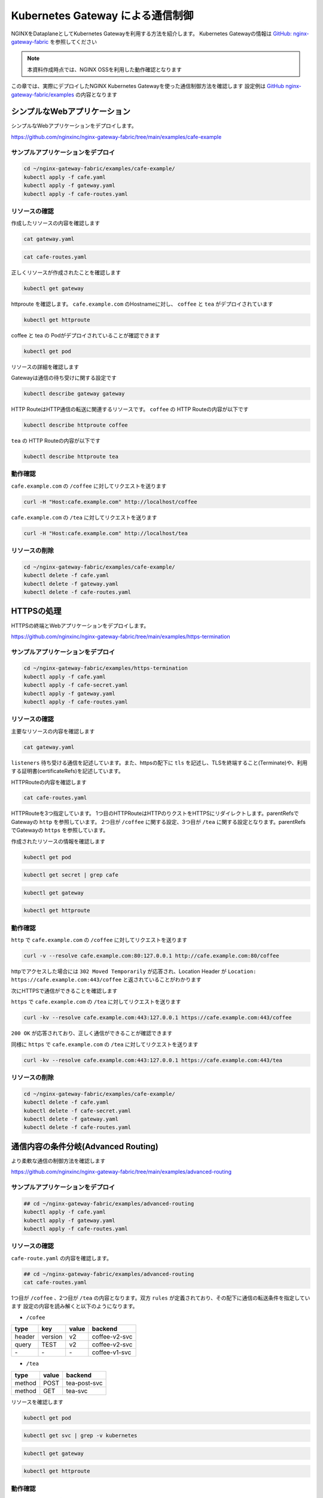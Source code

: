 Kubernetes Gateway による通信制御
####

NGINXをDataplaneとしてKubernetes Gatewayを利用する方法を紹介します。
Kubernetes Gatewayの情報は `GitHub: nginx-gateway-fabric <https://github.com/nginxinc/nginx-gateway-fabric>`__ を参照してください

.. NOTE::
  本資料作成時点では、NGINX OSSを利用した動作確認となります

この章では、実際にデプロイしたNGINX Kubernetes Gatewayを使った通信制御方法を確認します
設定例は `GitHub nginx-gateway-fabric/examples <https://github.com/nginxinc/nginx-gateway-fabric/tree/main/examples>`__ の内容となります


シンプルなWebアプリケーション
====

シンプルなWebアプリケーションをデプロイします。

https://github.com/nginxinc/nginx-gateway-fabric/tree/main/examples/cafe-example

サンプルアプリケーションをデプロイ
----

.. code-block:: cmdin
 
  cd ~/nginx-gateway-fabric/examples/cafe-example/
  kubectl apply -f cafe.yaml
  kubectl apply -f gateway.yaml
  kubectl apply -f cafe-routes.yaml

リソースの確認
----

作成したリソースの内容を確認します

.. code-block:: cmdin
 
  cat gateway.yaml

.. code-block:: bash
  :linenos:
  :caption: 実行結果サンプル

  apiVersion: gateway.networking.k8s.io/v1beta1
  kind: Gateway
  metadata:
    name: gateway
    labels:
      domain: k8s-gateway.nginx.org
  spec:
    gatewayClassName: nginx
    listeners:
    - name: http
      port: 80
      protocol: HTTP

.. code-block:: cmdin
 
  cat cafe-routes.yaml

.. code-block:: bash
  :linenos:
  :caption: 実行結果サンプル

  apiVersion: gateway.networking.k8s.io/v1beta1
  kind: HTTPRoute
  metadata:
    name: coffee
  spec:
    parentRefs:
    - name: gateway
      sectionName: http
    hostnames:
    - "cafe.example.com"
    rules:
    - matches:
      - path:
          type: PathPrefix
          value: /coffee
      backendRefs:
      - name: coffee
        port: 80
  ---
  apiVersion: gateway.networking.k8s.io/v1beta1
  kind: HTTPRoute
  metadata:
    name: tea
  spec:
    parentRefs:
    - name: gateway
      sectionName: http
    hostnames:
    - "cafe.example.com"
    rules:
    - matches:
      - path:
          type: Exact
          value: /tea
      backendRefs:
      - name: tea


正しくリソースが作成されたことを確認します

.. code-block:: cmdin
 
  kubectl get gateway

.. code-block:: bash
  :linenos:
  :caption: 実行結果サンプル

  NAME      CLASS   ADDRESS         PROGRAMMED   AGE
  gateway   nginx   192.168.127.2                54s

httproute を確認します。 ``cafe.example.com`` のHostnameに対し、 ``coffee`` と ``tea`` がデプロイされています

.. code-block:: cmdin
 
  kubectl get httproute

.. code-block:: bash
  :linenos:
  :caption: 実行結果サンプル

  NAME     HOSTNAMES              AGE
  coffee   ["cafe.example.com"]   57s
  tea      ["cafe.example.com"]   57s

coffee と tea の Podがデプロイされていることが確認できます

.. code-block:: cmdin
 
  kubectl get pod

.. code-block:: bash
  :linenos:
  :caption: 実行結果サンプル

  NAME                      READY   STATUS    RESTARTS        AGE
  coffee-7c86d7d67c-dxw9s   1/1     Running   1 (152m ago)    11h
  tea-5c457db9-wrtn6        1/1     Running   1 (3h34m ago)   11h


リソースの詳細を確認します

Gatewayは通信の待ち受けに関する設定です

.. code-block:: cmdin
 
  kubectl describe gateway gateway

.. code-block:: bash
  :linenos:
  :caption: 実行結果サンプル

  Name:         gateway
  Namespace:    default
  Labels:       domain=k8s-gateway.nginx.org
  Annotations:  <none>
  API Version:  gateway.networking.k8s.io/v1beta1
  Kind:         Gateway
  Metadata:
    Creation Timestamp:  2023-05-25T01:18:02Z
    Generation:          1
    Managed Fields:
      API Version:  gateway.networking.k8s.io/v1beta1
      Fields Type:  FieldsV1
      fieldsV1:
        f:metadata:
          f:annotations:
            .:
            f:kubectl.kubernetes.io/last-applied-configuration:
          f:labels:
            .:
            f:domain:
        f:spec:
          .:
          f:gatewayClassName:
          f:listeners:
            .:
            k:{"name":"http"}:
              .:
              f:allowedRoutes:
                .:
                f:namespaces:
                  .:
                  f:from:
              f:name:
              f:port:
              f:protocol:
      Manager:      kubectl-client-side-apply
      Operation:    Update
      Time:         2023-05-25T01:18:02Z
      API Version:  gateway.networking.k8s.io/v1beta1
      Fields Type:  FieldsV1
      fieldsV1:
        f:status:
          f:addresses:
          f:conditions:
            k:{"type":"Accepted"}:
              f:lastTransitionTime:
              f:message:
              f:observedGeneration:
              f:reason:
              f:status:
          f:listeners:
            .:
            k:{"name":"http"}:
              .:
              f:attachedRoutes:
              f:conditions:
                .:
                k:{"type":"Accepted"}:
                  .:
                  f:lastTransitionTime:
                  f:message:
                  f:observedGeneration:
                  f:reason:
                  f:status:
                  f:type:
                k:{"type":"Conflicted"}:
                  .:
                  f:lastTransitionTime:
                  f:message:
                  f:observedGeneration:
                  f:reason:
                  f:status:
                  f:type:
                k:{"type":"ResolvedRefs"}:
                  .:
                  f:lastTransitionTime:
                  f:message:
                  f:observedGeneration:
                  f:reason:
                  f:status:
                  f:type:
              f:name:
              f:supportedKinds:
      Manager:         gateway
      Operation:       Update
      Subresource:     status
      Time:            2023-05-25T01:18:03Z
    Resource Version:  204507
    UID:               b680933d-a7a2-4780-a89e-c5e751abb971
  Spec:
    Gateway Class Name:  nginx
    Listeners:
      Allowed Routes:
        Namespaces:
          From:  Same
      Name:      http
      Port:      80
      Protocol:  HTTP
  Status:
    Addresses:
      Type:   IPAddress
      Value:  192.168.127.2
    Conditions:
      Last Transition Time:  2023-05-25T01:18:08Z
      Message:               Gateway is accepted
      Observed Generation:   1
      Reason:                Accepted
      Status:                True
      Type:                  Accepted
    Listeners:
      Attached Routes:  2
      Conditions:
        Last Transition Time:  2023-05-25T01:18:08Z
        Message:               Listener is accepted
        Observed Generation:   1
        Reason:                Accepted
        Status:                True
        Type:                  Accepted
        Last Transition Time:  2023-05-25T01:18:08Z
        Message:               All references are resolved
        Observed Generation:   1
        Reason:                ResolvedRefs
        Status:                True
        Type:                  ResolvedRefs
        Last Transition Time:  2023-05-25T01:18:08Z
        Message:               No conflicts
        Observed Generation:   1
        Reason:                NoConflicts
        Status:                False
        Type:                  Conflicted
      Name:                    http
      Supported Kinds:
        Group:  gateway.networking.k8s.io
        Kind:   HTTPRoute
  Events:       <none>

HTTP RouteはHTTP通信の転送に関連するリソースです。
``coffee`` の HTTP Routeの内容が以下です

.. code-block:: cmdin
 
  kubectl describe httproute coffee

.. code-block:: bash
  :linenos:
  :caption: 実行結果サンプル

  Name:         coffee
  Namespace:    default
  Labels:       <none>
  Annotations:  <none>
  API Version:  gateway.networking.k8s.io/v1beta1
  Kind:         HTTPRoute
  Metadata:
    Creation Timestamp:  2023-05-25T01:18:06Z
    Generation:          1
    Managed Fields:
      API Version:  gateway.networking.k8s.io/v1beta1
      Fields Type:  FieldsV1
      fieldsV1:
        f:metadata:
          f:annotations:
            .:
            f:kubectl.kubernetes.io/last-applied-configuration:
        f:spec:
          .:
          f:hostnames:
          f:parentRefs:
          f:rules:
      Manager:      kubectl-client-side-apply
      Operation:    Update
      Time:         2023-05-25T01:18:06Z
      API Version:  gateway.networking.k8s.io/v1beta1
      Fields Type:  FieldsV1
      fieldsV1:
        f:status:
          .:
          f:parents:
      Manager:         gateway
      Operation:       Update
      Subresource:     status
      Time:            2023-05-25T01:18:07Z
    Resource Version:  204508
    UID:               126217a6-b7d4-4dc4-bceb-b969bdb94194
  Spec:
    Hostnames:
      cafe.example.com
    Parent Refs:
      Group:         gateway.networking.k8s.io
      Kind:          Gateway
      Name:          gateway
      Section Name:  http
    Rules:
      Backend Refs:
        Group:
        Kind:    Service
        Name:    coffee
        Port:    80
        Weight:  1
      Matches:
        Path:
          Type:   PathPrefix
          Value:  /coffee
  Status:
    Parents:
      Conditions:
        Last Transition Time:  2023-05-25T01:18:08Z
        Message:               The route is accepted
        Observed Generation:   1
        Reason:                Accepted
        Status:                True
        Type:                  Accepted
        Last Transition Time:  2023-05-25T01:18:08Z
        Message:               All references are resolved
        Observed Generation:   1
        Reason:                ResolvedRefs
        Status:                True
        Type:                  ResolvedRefs
      Controller Name:         k8s-gateway.nginx.org/nginx-gateway-controller
      Parent Ref:
        Group:         gateway.networking.k8s.io
        Kind:          Gateway
        Name:          gateway
        Namespace:     default
        Section Name:  http
  Events:              <none>

``tea`` の HTTP Routeの内容が以下です

.. code-block:: cmdin
 
  kubectl describe httproute tea

.. code-block:: bash
  :linenos:
  :caption: 実行結果サンプル

  Name:         tea
  Namespace:    default
  Labels:       <none>
  Annotations:  <none>
  API Version:  gateway.networking.k8s.io/v1beta1
  Kind:         HTTPRoute
  Metadata:
    Creation Timestamp:  2023-05-25T01:18:06Z
    Generation:          1
    Managed Fields:
      API Version:  gateway.networking.k8s.io/v1beta1
      Fields Type:  FieldsV1
      fieldsV1:
        f:metadata:
          f:annotations:
            .:
            f:kubectl.kubernetes.io/last-applied-configuration:
        f:spec:
          .:
          f:hostnames:
          f:parentRefs:
          f:rules:
      Manager:      kubectl-client-side-apply
      Operation:    Update
      Time:         2023-05-25T01:18:06Z
      API Version:  gateway.networking.k8s.io/v1beta1
      Fields Type:  FieldsV1
      fieldsV1:
        f:status:
          .:
          f:parents:
      Manager:         gateway
      Operation:       Update
      Subresource:     status
      Time:            2023-05-25T01:18:08Z
    Resource Version:  204509
    UID:               901df757-fc2a-4d2d-9e9f-c36253cbdd19
  Spec:
    Hostnames:
      cafe.example.com
    Parent Refs:
      Group:         gateway.networking.k8s.io
      Kind:          Gateway
      Name:          gateway
      Section Name:  http
    Rules:
      Backend Refs:
        Group:
        Kind:    Service
        Name:    tea
        Port:    80
        Weight:  1
      Matches:
        Path:
          Type:   Exact
          Value:  /tea
  Status:
    Parents:
      Conditions:
        Last Transition Time:  2023-05-25T01:18:08Z
        Message:               The route is accepted
        Observed Generation:   1
        Reason:                Accepted
        Status:                True
        Type:                  Accepted
        Last Transition Time:  2023-05-25T01:18:08Z
        Message:               All references are resolved
        Observed Generation:   1
        Reason:                ResolvedRefs
        Status:                True
        Type:                  ResolvedRefs
      Controller Name:         k8s-gateway.nginx.org/nginx-gateway-controller
      Parent Ref:
        Group:         gateway.networking.k8s.io
        Kind:          Gateway
        Name:          gateway
        Namespace:     default
        Section Name:  http
  Events:              <none>

動作確認
----

``cafe.example.com`` の ``/coffee`` に対してリクエストを送ります

.. code-block:: cmdin
 
  curl -H "Host:cafe.example.com" http://localhost/coffee

.. code-block:: bash
  :linenos:
  :caption: 実行結果サンプル

  Server address: 192.168.127.60:8080
  Server name: coffee-7c86d7d67c-dxw9s
  Date: 25/May/2023:01:21:02 +0000
  URI: /coffee
  Request ID: 9fb7dcfd60d04a9dbb510ab7bda6583a

``cafe.example.com`` の ``/tea`` に対してリクエストを送ります

.. code-block:: cmdin
 
  curl -H "Host:cafe.example.com" http://localhost/tea

.. code-block:: bash
  :linenos:
  :caption: 実行結果サンプル

  Server address: 192.168.127.62:8080
  Server name: tea-5c457db9-wrtn6
  Date: 25/May/2023:01:21:16 +0000
  URI: /tea
  Request ID: d2caeeaa2fe6722b3df9b8cbf145b382


リソースの削除
----

.. code-block:: cmdin
 
  cd ~/nginx-gateway-fabric/examples/cafe-example/
  kubectl delete -f cafe.yaml
  kubectl delete -f gateway.yaml
  kubectl delete -f cafe-routes.yaml

HTTPSの処理
====

HTTPSの終端とWebアプリケーションをデプロイします。

https://github.com/nginxinc/nginx-gateway-fabric/tree/main/examples/https-termination

サンプルアプリケーションをデプロイ
----

.. code-block:: cmdin

  cd ~/nginx-gateway-fabric/examples/https-termination
  kubectl apply -f cafe.yaml
  kubectl apply -f cafe-secret.yaml
  kubectl apply -f gateway.yaml
  kubectl apply -f cafe-routes.yaml

リソースの確認
----

主要なリソースの内容を確認します


.. code-block:: cmdin
 
  cat gateway.yaml

.. code-block:: bash
  :linenos:
  :caption: 実行結果サンプル

  apiVersion: gateway.networking.k8s.io/v1beta1
  kind: Gateway
  metadata:
    name: gateway
    labels:
      domain: k8s-gateway.nginx.org
  spec:
    gatewayClassName: nginx
    listeners:
    - name: http
      port: 80
      protocol: HTTP
    - name: https
      port: 443
      protocol: HTTPS
      tls:
        mode: Terminate
        certificateRefs:
        - kind: Secret
          name: cafe-secret
          namespace: default

``listeners`` 待ち受ける通信を記述しています。また、httpsの配下に ``tls`` を記述し、TLSを終端すること(Terminate)や、利用する証明書(certificateRefs)を記述しています。

HTTPRouteの内容を確認します

.. code-block:: cmdin
 
  cat cafe-routes.yaml

.. code-block:: bash
  :linenos:
  :caption: 実行結果サンプル

  apiVersion: gateway.networking.k8s.io/v1beta1
  kind: HTTPRoute
  metadata:
    name: cafe-tls-redirect
  spec:
    parentRefs:
    - name: gateway
      sectionName: http
    hostnames:
    - "cafe.example.com"
    rules:
    - filters:
      - type: RequestRedirect
        requestRedirect:
          scheme: https
          port: 443
  ---
  apiVersion: gateway.networking.k8s.io/v1beta1
  kind: HTTPRoute
  metadata:
    name: coffee
  spec:
    parentRefs:
    - name: gateway
      sectionName: https
    hostnames:
    - "cafe.example.com"
    rules:
    - matches:
      - path:
          type: PathPrefix
          value: /coffee
      backendRefs:
      - name: coffee
        port: 80
  ---
  apiVersion: gateway.networking.k8s.io/v1beta1
  kind: HTTPRoute
  metadata:
    name: tea
  spec:
    parentRefs:
    - name: gateway
      sectionName: https
    hostnames:
    - "cafe.example.com"
    rules:
    - matches:
      - path:
          type: PathPrefix
          value: /tea
      backendRefs:
      - name: tea
        port: 80

HTTPRouteを3つ指定しています。
1つ目のHTTPRouteはHTTPのりクストをHTTPSにリダイレクトします。parentRefsでGatewayの ``http`` を参照しています。
2つ目が ``/coffee`` に関する設定、3つ目が ``/tea`` に関する設定となります。parentRefsでGatewayの ``https`` を参照しています。

作成されたリソースの情報を確認します


.. code-block:: cmdin
 
  kubectl get pod

.. code-block:: bash
  :linenos:
  :caption: 実行結果サンプル

  NAME                      READY   STATUS    RESTARTS   AGE
  coffee-7c86d7d67c-x8rc6   1/1     Running   0          62s
  tea-5c457db9-gbxlp        1/1     Running   0          62s

.. code-block:: cmdin
 
  kubectl get secret | grep cafe

.. code-block:: bash
  :linenos:
  :caption: 実行結果サンプル

  cafe-secret           kubernetes.io/tls                     2      75s


.. code-block:: cmdin
 
  kubectl get gateway

.. code-block:: bash
  :linenos:
  :caption: 実行結果サンプル

  NAME      CLASS   ADDRESS         PROGRAMMED   AGE
  gateway   nginx   192.168.127.2                95s

.. code-block:: cmdin
 
  kubectl get httproute

.. code-block:: bash
  :linenos:
  :caption: 実行結果サンプル

  NAME                HOSTNAMES              AGE
  cafe-tls-redirect   ["cafe.example.com"]   99s
  coffee              ["cafe.example.com"]   99s
  tea                 ["cafe.example.com"]   99s


動作確認
----

``http`` で ``cafe.example.com`` の ``/coffee`` に対してリクエストを送ります

.. code-block:: cmdin
 
  curl -v --resolve cafe.example.com:80:127.0.0.1 http://cafe.example.com:80/coffee

.. code-block:: bash
  :linenos:
  :caption: 実行結果サンプル
  :emphasize-lines: 10,16,19

  *   Trying 127.0.0.1:80...
  * TCP_NODELAY set
  * Connected to localhost (127.0.0.1) port 80 (#0)
  > GET /coffee HTTP/1.1
  > Host:cafe.example.com
  > User-Agent: curl/7.68.0
  > Accept: */*
  >
  * Mark bundle as not supporting multiuse
  < HTTP/1.1 302 Moved Temporarily
  < Server: nginx/1.23.4
  < Date: Thu, 25 May 2023 04:08:09 GMT
  < Content-Type: text/html
  < Content-Length: 145
  < Connection: keep-alive
  < Location: https://cafe.example.com:443/coffee
  <
  <html>
  <head><title>302 Found</title></head>
  <body>
  <center><h1>302 Found</h1></center>
  <hr><center>nginx/1.23.4</center>
  </body>
  </html>
  * Connection #0 to host localhost left intact

httpでアクセスした場合には ``302 Moved Temporarily`` が応答され、Location Header が ``Location: https://cafe.example.com:443/coffee`` と返されていることがわかります

次にHTTPSで通信ができることを確認します

``https`` で ``cafe.example.com`` の ``/tea`` に対してリクエストを送ります

.. code-block:: cmdin
 
  curl -kv --resolve cafe.example.com:443:127.0.0.1 https://cafe.example.com:443/coffee

.. code-block:: bash
  :linenos:
  :caption: 実行結果サンプル
  :emphasize-lines: 21-26,36

  * Added cafe.example.com:443:127.0.0.1 to DNS cache
  * Hostname cafe.example.com was found in DNS cache
  *   Trying 127.0.0.1:443...
  * TCP_NODELAY set
  * Connected to cafe.example.com (127.0.0.1) port 443 (#0)
  * ALPN, offering h2
  * ALPN, offering http/1.1
  * successfully set certificate verify locations:
  *   CAfile: /etc/ssl/certs/ca-certificates.crt
    CApath: /etc/ssl/certs
  * TLSv1.3 (OUT), TLS handshake, Client hello (1):
  * TLSv1.3 (IN), TLS handshake, Server hello (2):
  * TLSv1.3 (IN), TLS handshake, Encrypted Extensions (8):
  * TLSv1.3 (IN), TLS handshake, Certificate (11):
  * TLSv1.3 (IN), TLS handshake, CERT verify (15):
  * TLSv1.3 (IN), TLS handshake, Finished (20):
  * TLSv1.3 (OUT), TLS change cipher, Change cipher spec (1):
  * TLSv1.3 (OUT), TLS handshake, Finished (20):
  * SSL connection using TLSv1.3 / TLS_AES_256_GCM_SHA384
  * ALPN, server accepted to use http/1.1
  * Server certificate:
  *  subject: CN=cafe.example.com
  *  start date: Jul 14 21:52:39 2022 GMT
  *  expire date: Jul 14 21:52:39 2023 GMT
  *  issuer: CN=cafe.example.com
  *  SSL certificate verify result: self signed certificate (18), continuing anyway.
  > GET /coffee HTTP/1.1
  > Host: cafe.example.com
  > User-Agent: curl/7.68.0
  > Accept: */*
  >
  * TLSv1.3 (IN), TLS handshake, Newsession Ticket (4):
  * TLSv1.3 (IN), TLS handshake, Newsession Ticket (4):
  * old SSL session ID is stale, removing
  * Mark bundle as not supporting multiuse
  < HTTP/1.1 200 OK
  < Server: nginx/1.23.4
  < Date: Thu, 25 May 2023 04:21:02 GMT
  < Content-Type: text/plain
  < Content-Length: 163
  < Connection: keep-alive
  < Expires: Thu, 25 May 2023 04:21:01 GMT
  < Cache-Control: no-cache
  <
  Server address: 192.168.127.9:8080
  Server name: coffee-7c86d7d67c-x8rc6
  Date: 25/May/2023:04:21:02 +0000
  URI: /coffee
  Request ID: f82492f218b7b865c2a9745e859cf394
  * Connection #0 to host cafe.example.com left intact

``200 OK`` が応答されており、正しく通信ができることが確認できます

同様に ``https`` で ``cafe.example.com`` の ``/tea`` に対してリクエストを送ります

.. code-block:: cmdin
 
  curl -kv --resolve cafe.example.com:443:127.0.0.1 https://cafe.example.com:443/tea

.. code-block:: bash
  :linenos:
  :caption: 実行結果サンプル
  :emphasize-lines: 21-26,36

  * Added cafe.example.com:443:127.0.0.1 to DNS cache
  * Hostname cafe.example.com was found in DNS cache
  *   Trying 127.0.0.1:443...
  * TCP_NODELAY set
  * Connected to cafe.example.com (127.0.0.1) port 443 (#0)
  * ALPN, offering h2
  * ALPN, offering http/1.1
  * successfully set certificate verify locations:
  *   CAfile: /etc/ssl/certs/ca-certificates.crt
    CApath: /etc/ssl/certs
  * TLSv1.3 (OUT), TLS handshake, Client hello (1):
  * TLSv1.3 (IN), TLS handshake, Server hello (2):
  * TLSv1.3 (IN), TLS handshake, Encrypted Extensions (8):
  * TLSv1.3 (IN), TLS handshake, Certificate (11):
  * TLSv1.3 (IN), TLS handshake, CERT verify (15):
  * TLSv1.3 (IN), TLS handshake, Finished (20):
  * TLSv1.3 (OUT), TLS change cipher, Change cipher spec (1):
  * TLSv1.3 (OUT), TLS handshake, Finished (20):
  * SSL connection using TLSv1.3 / TLS_AES_256_GCM_SHA384
  * ALPN, server accepted to use http/1.1
  * Server certificate:
  *  subject: CN=cafe.example.com
  *  start date: Jul 14 21:52:39 2022 GMT
  *  expire date: Jul 14 21:52:39 2023 GMT
  *  issuer: CN=cafe.example.com
  *  SSL certificate verify result: self signed certificate (18), continuing anyway.
  > GET /tea HTTP/1.1
  > Host: cafe.example.com
  > User-Agent: curl/7.68.0
  > Accept: */*
  >
  * TLSv1.3 (IN), TLS handshake, Newsession Ticket (4):
  * TLSv1.3 (IN), TLS handshake, Newsession Ticket (4):
  * old SSL session ID is stale, removing
  * Mark bundle as not supporting multiuse
  < HTTP/1.1 200 OK
  < Server: nginx/1.23.4
  < Date: Thu, 25 May 2023 04:22:10 GMT
  < Content-Type: text/plain
  < Content-Length: 155
  < Connection: keep-alive
  < Expires: Thu, 25 May 2023 04:22:09 GMT
  < Cache-Control: no-cache
  <
  Server address: 192.168.127.6:8080
  Server name: tea-5c457db9-gbxlp
  Date: 25/May/2023:04:22:10 +0000
  URI: /tea
  Request ID: dd548205c65fbbab524ccb3d0cce1ba8
  * Connection #0 to host cafe.example.com left intact


リソースの削除
----

.. code-block:: cmdin
 
  cd ~/nginx-gateway-fabric/examples/cafe-example/
  kubectl delete -f cafe.yaml
  kubectl delete -f cafe-secret.yaml
  kubectl delete -f gateway.yaml
  kubectl delete -f cafe-routes.yaml


通信内容の条件分岐(Advanced Routing)
====

より柔軟な通信の制御方法を確認します

https://github.com/nginxinc/nginx-gateway-fabric/tree/main/examples/advanced-routing

サンプルアプリケーションをデプロイ
----

.. code-block:: cmdin

  ## cd ~/nginx-gateway-fabric/examples/advanced-routing
  kubectl apply -f cafe.yaml
  kubectl apply -f gateway.yaml
  kubectl apply -f cafe-routes.yaml

リソースの確認
----

``cafe-route.yaml`` の内容を確認します。

.. code-block:: cmdin

  ## cd ~/nginx-gateway-fabric/examples/advanced-routing
  cat cafe-routes.yaml

.. code-block:: bash
  :linenos:
  :caption: 実行結果サンプル
  :emphasize-lines: 10-33,44-60

  apiVersion: gateway.networking.k8s.io/v1beta1
  kind: HTTPRoute
  metadata:
    name: coffee
  spec:
    parentRefs:
    - name: gateway
    hostnames:
    - "cafe.example.com"
    rules:
    - matches:
      - path:
          type: PathPrefix
          value: /coffee
      backendRefs:
      - name: coffee-v1-svc
        port: 80
    - matches:
      - path:
          type: PathPrefix
          value: /coffee
        headers:
        - name: version
          value: v2
      - path:
          type: PathPrefix
          value: /coffee
        queryParams:
        - name: TEST
          value: v2
      backendRefs:
      - name: coffee-v2-svc
        port: 80
  ---
  apiVersion: gateway.networking.k8s.io/v1beta1
  kind: HTTPRoute
  metadata:
    name: tea
  spec:
    parentRefs:
    - name: gateway
    hostnames:
    - "cafe.example.com"
    rules:
    - matches:
      - path:
          type: PathPrefix
          value: /tea
        method: POST
      backendRefs:
      - name: tea-post-svc
        port: 80
    - matches:
      - path:
          type: PathPrefix
          value: /tea
        method: GET
      backendRefs:
      - name: tea-svc
        port: 80

1つ目が ``/coffee`` 、2つ目が ``/tea`` の内容となります。双方 ``rules`` が定義されており、その配下に通信の転送条件を指定しています
設定の内容を読み解くと以下のようになります。

- ``/cofee``

+------+-------+-----+-------------+
|type  |key    |value|backend      |
+======+=======+=====+=============+
|header|version|v2   |coffee-v2-svc|
+------+-------+-----+-------------+
|query |TEST   |v2   |coffee-v2-svc|
+------+-------+-----+-------------+
|\-    |\-     |\-   |coffee-v1-svc|
+------+-------+-----+-------------+

- ``/tea``

+------+------+--------------+
|type  | value| backend      |
+======+======+==============+
|method| POST | tea-post-svc |
+------+------+--------------+
|method| GET  | tea-svc      | 
+------+------+--------------+

リソースを確認します

.. code-block:: cmdin
 
  kubectl get pod

.. code-block:: bash
  :linenos:
  :caption: 実行結果サンプル

  NAME                         READY   STATUS    RESTARTS   AGE
  coffee-v1-6b78998db9-25vv6   1/1     Running   0          24s
  coffee-v2-748cbbb49f-v4s47   1/1     Running   0          24s
  tea-5c457db9-fwxwm           1/1     Running   0          24s
  tea-post-7db8cd8bf-wz4sw     1/1     Running   0          24s

.. code-block:: cmdin

  kubectl get svc | grep -v kubernetes

.. code-block:: bash
  :linenos:
  :caption: 実行結果サンプル

  NAME            TYPE        CLUSTER-IP      EXTERNAL-IP   PORT(S)   AGE
  coffee-v1-svc   ClusterIP   10.98.220.232   <none>        80/TCP    34s
  coffee-v2-svc   ClusterIP   10.98.18.61     <none>        80/TCP    33s
  tea-post-svc    ClusterIP   10.101.63.1     <none>        80/TCP    33s
  tea-svc         ClusterIP   10.105.150.72   <none>        80/TCP    33s


.. code-block:: cmdin
 
  kubectl get gateway

.. code-block:: bash
  :linenos:
  :caption: 実行結果サンプル

  NAME      CLASS   ADDRESS         PROGRAMMED   AGE
  gateway   nginx   192.168.127.2                23s

.. code-block:: cmdin
 
  kubectl get httproute

.. code-block:: bash
  :linenos:
  :caption: 実行結果サンプル

  NAME     HOSTNAMES              AGE
  coffee   ["cafe.example.com"]   22s
  tea      ["cafe.example.com"]   22s



動作確認
----

先程の表に示した内容と同じ結果となることを確認します。

``/coffee`` 宛のリクエストでHTTPヘッダーに値を指定します

.. code-block:: cmdin
 
  curl -H "Host:cafe.example.com" http://localhost/coffee -H "version:v2"

.. code-block:: bash
  :linenos:
  :caption: 実行結果サンプル
  :emphasize-lines: 2

  Server address: 192.168.127.7:8080
  Server name: coffee-v2-748cbbb49f-v4s47
  Date: 25/May/2023:07:51:49 +0000
  URI: /coffee
  Request ID: 49189037592857bbdb7d814c80a7bce2

``/coffee`` 宛のリクエストでQuery Parameterを指定します

.. code-block:: cmdin
 
  curl -H "Host:cafe.example.com" http://localhost/coffee?TEST=v2

.. code-block:: bash
  :linenos:
  :caption: 実行結果サンプル
  :emphasize-lines: 2

  erver address: 192.168.127.7:8080
  Server name: coffee-v2-748cbbb49f-v4s47
  Date: 25/May/2023:07:52:04 +0000
  URI: /coffee?TEST=v2
  Request ID: 88ef837322389f2ef34fd70b8be890d9

``/coffee`` 宛のリクエストで何も指定を行いません

.. code-block:: cmdin
 
  curl -H "Host:cafe.example.com" http://localhost/coffee

.. code-block:: bash
  :linenos:
  :caption: 実行結果サンプル
  :emphasize-lines: 2

  Server address: 192.168.127.10:8080
  Server name: coffee-v1-6b78998db9-25vv6
  Date: 25/May/2023:07:52:16 +0000
  URI: /coffee
  Request ID: e3c5a1e8a74193c71906583d4dcbb4b6

``/tea`` 宛のリクエストでPOST Methodを指定します

.. code-block:: cmdin
 
  curl -H "Host:cafe.example.com" http://localhost/tea -X POST

.. code-block:: bash
  :linenos:
  :caption: 実行結果サンプル
  :emphasize-lines: 2

  Server address: 192.168.127.8:8080
  Server name: tea-post-7db8cd8bf-wz4sw
  Date: 25/May/2023:07:52:32 +0000
  URI: /tea
  Request ID: 1a6f6f4d8c205e70001769f8450a784c

``/tea`` 宛のリクエストでGET Methodを指定します

.. code-block:: cmdin
 
  curl -H "Host:cafe.example.com" http://localhost/tea -X GET

.. code-block:: bash
  :linenos:
  :caption: 実行結果サンプル
  :emphasize-lines: 2

  Server address: 192.168.127.14:8080
  Server name: tea-5c457db9-fwxwm
  Date: 25/May/2023:07:52:42 +0000
  URI: /tea
  Request ID: 68272b109b4e7f0aaf82d2b0f8541b35
  

``/tea`` 宛のリクエストでPUT Methodを指定します。こちらのMethodは条件に含まれていないためエラーとなります。

.. code-block:: cmdin
 
  curl -H "Host:cafe.example.com" http://localhost/tea -X PUT

.. code-block:: bash
  :linenos:
  :caption: 実行結果サンプル

  <html>
  <head><title>404 Not Found</title></head>
  <body>
  <center><h1>404 Not Found</h1></center>
  <hr><center>nginx/1.23.4</center>
  </body>
  </html>


リソースの削除
----

.. code-block:: cmdin
 
  ## cd ~/nginx-gateway-fabric/examples/advanced-routing
  kubectl delete -f cafe.yaml
  kubectl delete -f gateway.yaml
  kubectl delete -f cafe-routes.yaml


割合を指定した分散 (Traffic Split)
====

トラフィック分割を確認します

https://github.com/nginxinc/nginx-gateway-fabric/tree/main/examples/traffic-splitting

サンプルアプリケーションをデプロイ
----

.. code-block:: cmdin
 
  cd ~/nginx-gateway-fabric/examples/traffic-splitting
  kubectl apply -f cafe.yaml
  kubectl apply -f gateway.yaml
  kubectl apply -f cafe-route.yaml

リソースの確認
----

作成したリソースの内容を確認します

.. code-block:: cmdin
 
  cat cafe-route.yaml

.. code-block:: bash
  :linenos:
  :caption: 実行結果サンプル
  :emphasize-lines: 16-22

  apiVersion: gateway.networking.k8s.io/v1beta1
  kind: HTTPRoute
  metadata:
    name: cafe-route
  spec:
    parentRefs:
    - name: gateway
      sectionName: http
    hostnames:
    - "cafe.example.com"
    rules:
    - matches:
      - path:
          type: PathPrefix
          value: /coffee
      backendRefs:
      - name: coffee-v1
        port: 80
        weight: 80
      - name: coffee-v2
        port: 80
        weight: 20

``backendRefs`` で通信の転送先サービスを指定する箇所で、 ``weight`` を指定しています。
``coffee-v1`` が ``weight 80`` 、 ``coffee-v2`` が ``weight 20`` となります


正しくリソースが作成されたことを確認します

.. code-block:: cmdin
 
   kubectl get gateway

.. code-block:: bash
  :linenos:
  :caption: 実行結果サンプル

  NAME      CLASS   ADDRESS         PROGRAMMED   AGE
  gateway   nginx   192.168.127.2                12s


.. code-block:: cmdin
 
  kubectl get httproute

.. code-block:: bash
  :linenos:
  :caption: 実行結果サンプル

  NAME         HOSTNAMES              AGE
  cafe-route   ["cafe.example.com"]   4s

.. code-block:: cmdin
 
  kubectl get pod

.. code-block:: bash
  :linenos:
  :caption: 実行結果サンプル

  NAME                         READY   STATUS    RESTARTS   AGE
  coffee-v1-6b78998db9-vtpvz   1/1     Running   0          56s
  coffee-v2-748cbbb49f-ndvp8   1/1     Running   0          56s

.. code-block:: cmdin
 
  kubectl get svc | grep -v kubernetes

.. code-block:: bash
  :linenos:
  :caption: 実行結果サンプル

  NAME         TYPE        CLUSTER-IP      EXTERNAL-IP   PORT(S)   AGE
  coffee-v1    ClusterIP   10.111.57.103   <none>        80/TCP    66s
  coffee-v2    ClusterIP   10.97.133.169   <none>        80/TCP    66s


動作確認
----

Curlコマンドで複数回リクエストを送ると、 ``coffee-v1`` 、 ``coffee-v2`` のそれぞれに転送されていることが確認できます

.. code-block:: cmdin
 
  curl -s -H "Host: cafe.example.com" http://localhost/coffee

.. code-block:: bash
  :linenos:
  :caption: 実行結果サンプル
  :emphasize-lines: 2

  Server address: 192.168.127.11:8080
  Server name: coffee-v2-748cbbb49f-ndvp8
  Date: 25/May/2023:08:19:17 +0000
  URI: /coffee
  Request ID: cc8c76a2a5e04c6dc43b99f7a740f8ae


.. code-block:: cmdin
 
  curl -s -H "Host: cafe.example.com" http://localhost/coffee

.. code-block:: bash
  :linenos:
  :caption: 実行結果サンプル
  :emphasize-lines: 2

  Server address: 192.168.127.13:8080
  Server name: coffee-v1-6b78998db9-vtpvz
  Date: 25/May/2023:08:19:20 +0000
  URI: /coffee
  Request ID: bb7154122f4fe64cccb002c113cdb364

以下コマンドを参考に複数回Curlを実行し、その結果をファイルに記録します。記録の内容より ``coffee-v1`` に ``coffee-v2`` 転送した数を確認できます。 分散する割合は少しばらつきが発生しますが、参考として分散した数の結果を確認してください。

.. code-block:: cmdin
 
  ## cd ~/nginx-gateway-fabric/examples/traffic-splitting
  > split.txt ;\
  for i in {1..20}; \
  do curl -s -H "Host: cafe.example.com" http://localhost/coffee | grep "Server name" >> split.txt ; \
  done ; \
  echo -n "v1:" ; grep v1 split.txt  | wc -l ; echo -n "v2:"  ; grep v2 split.txt  | wc -l

.. code-block:: bash
  :linenos:
  :caption: 実行結果サンプル

  v1:16
  v2:4

実行タイミングによって結果は頻繁に変わりますが、大まかに 8:2 の割合で通信が転送できることがわかります。

割合の変更
----

割合を ``8:2`` から、 ``5:5(同じ割合)`` に変更します。

これから適用するHTTPRouteと現在設定している内容を比較します。

.. code-block:: cmdin
 
   diff -u cafe-route.yaml cafe-route-equal-weight.yaml
   
.. code-block:: bash
  :linenos:
  :caption: 実行結果サンプル
  :emphasize-lines: 7-8

   --- cafe-route.yaml     2023-05-25 08:58:27.326066185 +0900
   +++ cafe-route-equal-weight.yaml        2023-05-25 08:58:27.326066185 +0900
   @@ -19,4 +19,4 @@
          weight: 80
        - name: coffee-v2
          port: 80
   -      weight: 20
   +      weight: 80

差分から、 ``coffee-v2`` を ``weight 80`` とすることで、 ``1:1`` の割合となるようにしています。

設定を反映します。

.. code-block:: cmdin
 
  kubectl apply -f cafe-route-equal-weight.yaml


動作確認
----

Curlコマンドの結果に変化はありません。



.. code-block:: cmdin
 
  curl -s -H "Host: cafe.example.com" http://localhost/coffee

以下コマンドを実行し、転送される割合を確認します。

.. code-block:: cmdin
 
  ## cd ~/nginx-gateway-fabric/examples/traffic-splitting
  > split-equal.txt ;\
  for i in {1..20}; \
  do curl -s -H "Host: cafe.example.com" http://localhost/coffee | grep "Server name" >> split-equal.txt ; \
  done ; \
  echo -n "v1:" ; grep v1 split-equal.txt  | wc -l ; echo -n "v2:"  ; grep v2 split-equal.txt  | wc -l

.. code-block:: bash
  :linenos:
  :caption: 実行結果サンプル

  v1:10
  v2:10

指定した割合となっていることが確認できます

リソースの削除
----

.. code-block:: cmdin
 
  ## cd ~/nginx-gateway-fabric/examples/traffic-splitting
  kubectl delete -f gateway.yaml
  kubectl delete -f cafe-route-equal-weight.yaml
  kubectl delete -f cafe.yaml



